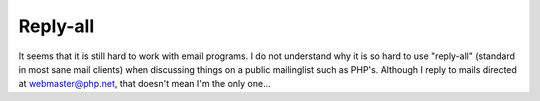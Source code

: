 Reply-all
=========

.. articleMetaData::
   :Where: Groessen, The Netherlands
   :Date: 20031209 1124 
   :Tags: 

It seems that it is still hard to work with email programs. I do
not understand why it is so hard to use "reply-all" (standard in
most sane mail clients) when discussing things on a public
mailinglist such as PHP's. Although I reply to mails directed at
webmaster@php.net, that doesn't mean I'm the only one...



